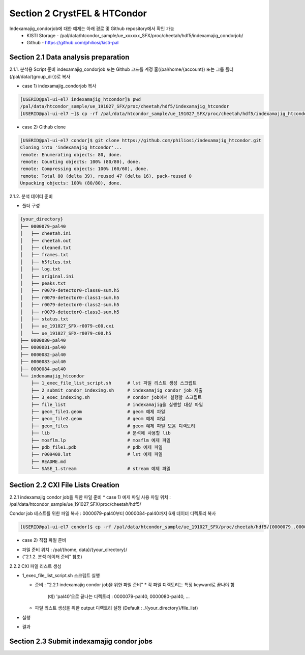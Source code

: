 Section 2 CrystFEL & HTCondor
==================================================
Indexamajig_condorjob에 대한 예제는 아래 경로 및 Github repository에서 확인 가능
 * KISTI Storage - /pal/data/htcondor_sample/ue_xxxxxx_SFX/proc/cheetah/hdf5/indexamajig_condorjob/
 * Github - https://github.com/philiosi/kisti-pal

Section 2.1 Data analysis preparation
---------------------------------------------------

2.1.1. 분석용 Script 준비
indexamajig_condorjob 또는 Github 코드를 계정 홈(/pal/home/{account}) 또는 그룹 폴더(/pal/data/{group_dir})로 복사

* case 1) indexamajig_condorjob 복사
.. code-block:: bash

    [USERID@pal-ui-el7 indexamajig_htcondor]$ pwd
    /pal/data/htcondor_sample/ue_191027_SFX/proc/cheetah/hdf5/indexamajig_htcondor
    [USERID@pal-ui-el7 ~]$ cp -rf /pal/data/htcondor_sample/ue_191027_SFX/proc/cheetah/hdf5/indexamajig_htcondor /pal/{home, data}/{where_you_want}

* case 2) Github clone
.. code-block:: bash
    
    [USERID@pal-ui-el7 condor]$ git clone https://github.com/philiosi/indexamajig_htcondor.git
    Cloning into 'indexamajig_htcondor'...
    remote: Enumerating objects: 80, done.
    remote: Counting objects: 100% (80/80), done.
    remote: Compressing objects: 100% (60/60), done.
    remote: Total 80 (delta 39), reused 47 (delta 16), pack-reused 0
    Unpacking objects: 100% (80/80), done.

2.1.2. 분석 데이터 준비

- 폴더 구성

.. code-block:: bash

    {your_directory}
    ├── 0000079-pal40
    │   ├── cheetah.ini
    │   ├── cheetah.out
    │   ├── cleaned.txt
    │   ├── frames.txt
    │   ├── h5files.txt
    │   ├── log.txt
    │   ├── original.ini
    │   ├── peaks.txt
    │   ├── r0079-detector0-class0-sum.h5
    │   ├── r0079-detector0-class1-sum.h5
    │   ├── r0079-detector0-class2-sum.h5
    │   ├── r0079-detector0-class3-sum.h5
    │   ├── status.txt
    │   ├── ue_191027_SFX-r0079-c00.cxi
    │   └── ue_191027_SFX-r0079-c00.h5
    ├── 0000080-pal40
    ├── 0000081-pal40
    ├── 0000082-pal40
    ├── 0000083-pal40
    ├── 0000084-pal40
    └── indexamajig_htcondor
        ├── 1_exec_file_list_script.sh      # lst 파일 리스트 생성 스크립트
        ├── 2_submit_condor_indexing.sh     # indexamajig condor job 제출
        ├── 3_exec_indexing.sh              # condor job에서 실행할 스크립트
        ├── file_list                       # indexamajig을 실행할 대상 파일
        ├── geom_file1.geom                 # geom 예제 파일
        ├── geom_file2.geom                 # geom 예제 파일
        ├── geom_files                      # geom 예제 파일 모음 디렉토리
        ├── lib                             # 분석에 사용할 lib
        ├── mosflm.lp                       # mosflm 예제 파일
        ├── pdb_file1.pdb                   # pdb 예제 파일
        ├── r009400.lst                     # lst 예제 파일
        ├── README.md
        └── SASE_1.stream                   # stream 예제 파일

Section 2.2 CXI File Lists Creation
---------------------------------------------------

2.2.1 indexamajig condor job을 위한 파일 준비
* case 1) 예제 파일 사용
파일 위치 : /pal/data/htcondor_sample/ue_191027_SFX/proc/cheetah/hdf5/

.. code-block:: bash
    [USERID@pal-ui-el7 condor]$ ll /pal/data/htcondor_sample/ue_191027_SFX/proc/cheetah/hdf5/
      total 104
  drwxr-x---. 2 pal pal_users  4096 Sep  6 11:20 0000079-pal40
  drwxr-x---. 2 pal pal_users  4096 Sep  6 11:20 0000080-pal40
  drwxr-x---. 2 pal pal_users  4096 Sep  6 11:21 0000081-pal40
  drwxr-x---. 2 pal pal_users  4096 Sep  6 11:22 0000082-pal40
  drwxr-x---. 2 pal pal_users  4096 Sep  6 11:22 0000083-pal40
  drwxr-x---. 2 pal pal_users  4096 Sep  6 11:22 0000084-pal40
  drwxr-x---. 2 pal pal_users  4096 Sep  6 11:23 0000085-pal40
  drwxr-x---. 2 pal pal_users  4096 Sep  6 11:23 0000086-pal40
  drwxr-x---. 2 pal pal_users  4096 Sep  6 11:23 0000087-pal40
  drwxr-x---. 2 pal pal_users  4096 Sep  6 11:24 0000088-pal40
  drwxr-x---. 2 pal pal_users  4096 Sep  6 11:24 0000089-pal40
  drwxr-x---. 2 pal pal_users  4096 Sep  6 11:24 0000090-pal40
  drwxr-x---. 2 pal pal_users  4096 Sep  6 11:25 0000091-pal40
  drwxr-x---. 2 pal pal_users  4096 Sep  6 11:25 0000101-pal40
  drwxr-x---. 2 pal pal_users  4096 Sep  6 11:26 0000102-pal40
  drwxr-x---. 2 pal pal_users  4096 Sep  6 11:26 0000103-pal40
  drwxrwx---. 6 pal pal_users  4096 Sep 22 15:28 indexamajig_htcondor

Condor job 테스트를 위한 파일 복사 : 0000079-pal40부터 0000084-pal40까지 6개 데이터 디렉토리 복사

.. code-block:: bash
  
  [USERID@pal-ui-el7 condor]$ cp -rf /pal/data/htcondor_sample/ue_191027_SFX/proc/cheetah/hdf5/{0000079..0000084}-pal40 /pal/{home, data}/{your_directory}
  
* case 2) 직접 파일 준비
- 파일 준비 위치 : /pal/{home, data}/{your_directory}/
- ("2.1.2. 분석 데이터 준비" 참조)

2.2.2 CXI 파일 리스트 생성 

* 1_exec_file_list_script.sh 스크립트 실행
  
  - 준비 : "2.2.1 indexamajig condor job을 위한 파일 준비"
    * 각 파일 디렉토리는 특정 keyward로 끝나야 함
      (예) 'pal40'으로 끝나는 디렉토리 : 0000079-pal40, 0000080-pal40, ... 
  
  - 파일 리스트 생성을 위한 output 디렉토리 설정 (Default : ./{your_directory}/file_list)
  
.. code-block:: bash
    :caption: 1_exec_file_list_script

    # target directory will be created
    target="file_list"

- 실행

.. code-block:: bash
  :caption: Usage: ./1_exec_file_list_script.sh -d pal40 (default:pal)
  
  [USERID@pal-ui-el7 indexamajig_htcondor]$ ./1_exec_file_list_script.sh                                                                                                           
  Usage: ./1_exec_file_list_script.sh -d pal40 (default:pal)
  [USERID@pal-ui-el7 indexamajig_htcondor]$ ./1_exec_file_list_script.sh -d pal40 
  ../0000079-pal40/ue_191027_SFX-r0079-c00.cxi r0079c00 
  ../0000080-pal40/ue_191027_SFX-r0080-c00.cxi r0080c00 
  ../0000081-pal40/ue_191027_SFX-r0081-c00.cxi r0081c00 
  ../0000081-pal40/ue_191027_SFX-r0081-c01.cxi r0081c01 
  ../0000082-pal40/ue_191027_SFX-r0082-c00.cxi r0082c00
  ../0000082-pal40/ue_191027_SFX-r0082-c01.cxi r0082c01
  ../0000083-pal40/ue_191027_SFX-r0083-c00.cxi r0083c00 
  ../0000084-pal40/ue_191027_SFX-r0084-c00.cxi r0084c00
  
- 결과
  
.. code-block:: bash
  :caption: created lst file list
    
  [USERID@pal-ui-el7 indexamajig_htcondor]$ ll ./file_list/
  total 209
  -rwxr-x---. 1 shna shna 45 Sep 25 13:30 r0079c00.lst
  -rwxr-x---. 1 shna shna 45 Sep 25 13:30 r0080c00.lst
  -rwxr-x---. 1 shna shna 45 Sep 25 13:30 r0081c00.lst
  -rwxr-x---. 1 shna shna 45 Sep 25 13:30 r0081c01.lst
  -rwxr-x---. 1 shna shna 45 Sep 25 13:30 r0082c00.lst
  -rwxr-x---. 1 shna shna 45 Sep 25 13:30 r0082c01.lst
  -rwxr-x---. 1 shna shna 45 Sep 25 13:30 r0083c00.lst
  -rwxr-x---. 1 shna shna 45 Sep 25 13:30 r0084c00.lst

Section 2.3 Submit indexamajig condor jobs
---------------------------------------------------
